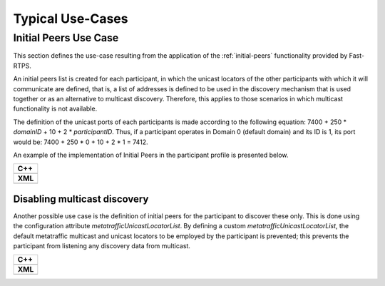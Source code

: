 Typical Use-Cases
#################

.. START Introduction

.. END Introduction



.. START SEC:FAST-RTPS-OVER-WIFI


.. START SUBSEC:INITIAL-PEERS

Initial Peers Use Case
======================

This section defines the use-case resulting from the application of the :ref:`initial-peers` functionality provided
by Fast-RTPS.

An initial peers list is
created for each participant, in which the unicast locators of the other participants with which it will communicate
are defined, that is, a list of addresses is defined to be used in the discovery mechanism that is used together or
as an alternative to multicast discovery. Therefore, this applies to those scenarios in which multicast
functionality is not available.

The definition of the unicast ports of each participants is made according to the following equation:
7400 + 250 * `domainID` + 10 + 2 * `participantID`. Thus, if a participant operates in Domain 0 (default domain) and
its ID is 1, its port would be: 7400 + 250 * 0 + 10 + 2 * 1 = 7412.

An example of the implementation of Initial Peers in the participant profile is presented below.

+---------------------------------------------------------+
| **C++**                                                 |
+---------------------------------------------------------+
| .. literalinclude:: ../code/CodeTester.cpp              |
|    :language: c++                                       |
|    :start-after: //CONF_INITIAL_PEERS_BASIC             |
|    :end-before: //!--                                   |
+---------------------------------------------------------+
| **XML**                                                 |
+---------------------------------------------------------+
| .. literalinclude:: ../code/XMLTester.xml               |
|    :language: xml                                       |
|    :start-after: <!-->CONF_INITIAL_PEERS_BASIC<-->      |
|    :end-before: <!--><-->                               |
+---------------------------------------------------------+

.. END SUBSEC:INITIAL-PEERS


.. START SUBSEC:DISABLE-MULTICAST

Disabling multicast discovery
-----------------------------

Another possible use case is the definition of initial peers for the participant to discover these only. This is done
using the configuration attribute `metatrafficUnicastLocatorList`. By defining a custom
`metatrafficUnicastLocatorList`, the default metatraffic multicast and unicast locators to be employed by the
participant is prevented; this prevents the participant from listening any discovery data from multicast.

+------------------------------------------------------------+
| **C++**                                                    |
+------------------------------------------------------------+
| .. literalinclude:: ../code/CodeTester.cpp                 |
|    :language: c++                                          |
|    :start-after: //CONF_INITIAL_PEERS_METAUNICAST          |
|    :end-before: //!--                                      |
+------------------------------------------------------------+
| **XML**                                                    |
+------------------------------------------------------------+
| .. literalinclude:: ../code/XMLTester.xml                  |
|    :language: xml                                          |
|    :start-after: <!-->CONF_INITIAL_PEERS_METAUNICAST<-->   |
|    :end-before: <!--><-->                                  |
+------------------------------------------------------------+



.. END SUBSEC:DISABLE-MULTICAST


.. END SEC:FAST-RTPS-OVER-WIFI



.. START SEC:FAST-RTPS-WIDE-DEPLOYMENTS


.. START SUBSEC:DISCOVERY-SERVER

.. END SUBSEC:DISCOVERY-SERVER


.. START SUBSEC:STATIC-DISCOVERY

.. END SUBSEC:STATIC-DISCOVERY


.. END SEC:FAST-RTPS-WIDE-DEPLOYMENTS



.. START SEC:FAST-RTPS-IN-ROS2

.. END SEC:FAST-RTPS-IN-ROS2
